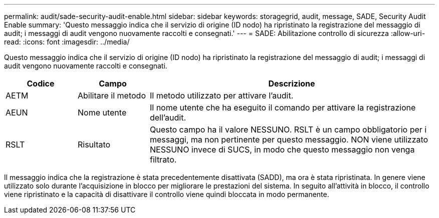 ---
permalink: audit/sade-security-audit-enable.html 
sidebar: sidebar 
keywords: storagegrid, audit, message, SADE, Security Audit Enable 
summary: 'Questo messaggio indica che il servizio di origine (ID nodo) ha ripristinato la registrazione del messaggio di audit; i messaggi di audit vengono nuovamente raccolti e consegnati.' 
---
= SADE: Abilitazione controllo di sicurezza
:allow-uri-read: 
:icons: font
:imagesdir: ../media/


[role="lead"]
Questo messaggio indica che il servizio di origine (ID nodo) ha ripristinato la registrazione del messaggio di audit; i messaggi di audit vengono nuovamente raccolti e consegnati.

[cols="1a,1a,4a"]
|===
| Codice | Campo | Descrizione 


 a| 
AETM
 a| 
Abilitare il metodo
 a| 
Il metodo utilizzato per attivare l'audit.



 a| 
AEUN
 a| 
Nome utente
 a| 
Il nome utente che ha eseguito il comando per attivare la registrazione dell'audit.



 a| 
RSLT
 a| 
Risultato
 a| 
Questo campo ha il valore NESSUNO. RSLT è un campo obbligatorio per i messaggi, ma non pertinente per questo messaggio. NON viene utilizzato NESSUNO invece di SUCS, in modo che questo messaggio non venga filtrato.

|===
Il messaggio indica che la registrazione è stata precedentemente disattivata (SADD), ma ora è stata ripristinata. In genere viene utilizzato solo durante l'acquisizione in blocco per migliorare le prestazioni del sistema. In seguito all'attività in blocco, il controllo viene ripristinato e la capacità di disattivare il controllo viene quindi bloccata in modo permanente.
